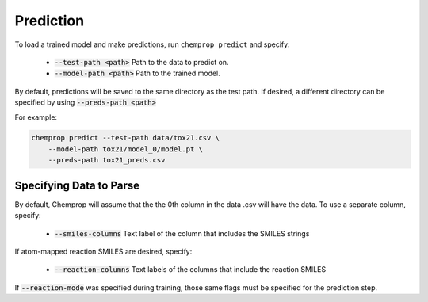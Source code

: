 .. _predict:

Prediction
----------

To load a trained model and make predictions, run ``chemprop predict`` and specify:

 * :code:`--test-path <path>` Path to the data to predict on.
 * :code:`--model-path <path>` Path to the trained model.

By default, predictions will be saved to the same directory as the test path. If desired, a different directory can be specified by using :code:`--preds-path <path>`

For example:

.. code-block::
  
    chemprop predict --test-path data/tox21.csv \
        --model-path tox21/model_0/model.pt \
        --preds-path tox21_preds.csv

Specifying Data to Parse
^^^^^^^^^^^^^^^^^^^^^^^^

By default, Chemprop will assume that the the 0th column in the data .csv will have the data. To use a separate column, specify:

 * :code:`--smiles-columns` Text label of the column that includes the SMILES strings

If atom-mapped reaction SMILES are desired, specify:

 * :code:`--reaction-columns` Text labels of the columns that include the reaction SMILES

If :code:`--reaction-mode` was specified during training, those same flags must be specified for the prediction step.